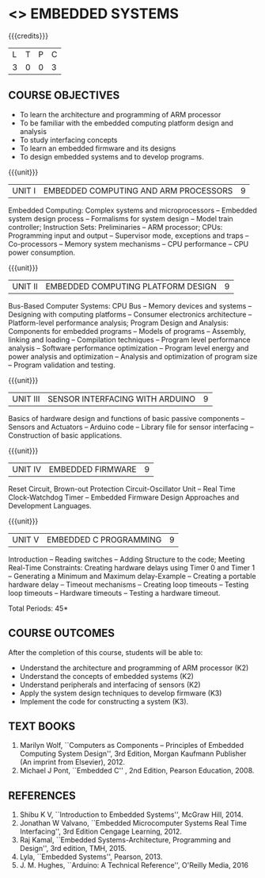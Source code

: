 * <<<PE406>>> EMBEDDED SYSTEMS
:properties:
:author: Mr. K. R. Sarath Chandran and Ms. S. Angel Deborah
:date: 
:end:

#+begin_comment
- 1. Same as AU 2017 syllabus.  
- 2. No changes from AU 2017 syllabus
- 3. Not Applicable
- 4. Five Course outcomes specified and aligned with units
- 5. Not Applicable
#+end_comment

#+startup: showall

{{{credits}}}
| L | T | P | C |
| 3 | 0 | 0 | 3 |

** COURSE OBJECTIVES
- To learn the architecture and programming of ARM processor
- To be familiar with the embedded computing platform design and
  analysis
- To study interfacing concepts
- To learn an embedded firmware and its designs
- To design embedded systems and to develop programs.

{{{unit}}}
| UNIT I | EMBEDDED COMPUTING AND ARM PROCESSORS | 9 |
Embedded Computing: Complex systems and microprocessors -- Embedded system design process -- Formalisms for system design -- Model train controller; Instruction Sets: Preliminaries -- ARM processor; CPUs: Programming input and output -- Supervisor mode, exceptions and traps -- Co-processors -- Memory system
mechanisms -- CPU performance -- CPU power consumption.

{{{unit}}}
| UNIT II | EMBEDDED COMPUTING PLATFORM DESIGN | 9 |
Bus-Based Computer Systems: CPU Bus -- Memory devices and systems -- Designing with computing platforms -- Consumer electronics architecture -- Platform-level performance analysis; Program Design and Analysis: Components for embedded programs -- Models of programs -- Assembly, linking and loading -- Compilation techniques -- Program level performance analysis -- Software performance optimization -- Program level energy and power analysis and optimization -- Analysis and optimization of program size -- Program validation and testing.

{{{unit}}}
| UNIT III | SENSOR INTERFACING WITH ARDUINO | 9 |
Basics of hardware design and functions of basic passive components -- Sensors and Actuators -- Arduino code -- Library file for sensor interfacing -- Construction of basic applications.

{{{unit}}}
| UNIT IV | EMBEDDED FIRMWARE | 9 |
Reset Circuit, Brown-out Protection Circuit-Oscillator Unit -- Real Time Clock-Watchdog Timer -- Embedded Firmware Design Approaches and Development Languages.

{{{unit}}}
| UNIT V | EMBEDDED C PROGRAMMING | 9 |
Introduction -- Reading switches -- Adding Structure to the code; Meeting Real-Time Constraints: Creating hardware delays using Timer 0 and Timer 1 --  Generating a Minimum and Maximum delay-Example -- Creating a portable hardware delay -- Timeout mechanisms -- Creating loop timeouts -- Testing loop timeouts -- Hardware timeouts -- Testing a hardware timeout.

\hfill *Total Periods: 45*

** COURSE OUTCOMES
After the completion of this course, students will be able to: 
- Understand the architecture and programming of ARM processor (K2)
- Understand the concepts of embedded systems (K2)
- Understand peripherals and interfacing of sensors (K2)
- Apply the system design techniques to develop firmware (K3)
- Implement the code for constructing a system (K3).

** TEXT BOOKS
1. Marilyn Wolf, ``Computers as Components -- Principles of Embedded
   Computing System Design'', 3rd Edition, Morgan Kaufmann Publisher
   (An imprint from Elsevier), 2012.
2. Michael J Pont, ``Embedded C'' , 2nd Edition, Pearson
   Education, 2008.

** REFERENCES
1. Shibu K V, ``Introduction to Embedded Systems'', McGraw Hill, 2014.
2. Jonathan W Valvano, ``Embedded Microcomputer Systems Real Time
   Interfacing'', 3rd Edition Cengage Learning, 2012.
3. Raj Kamal, ``Embedded Systems-Architecture, Programming and
   Design'', 3rd edition, TMH, 2015.
4. Lyla, ``Embedded Systems'', Pearson, 2013.
5. J. M. Hughes, ``Arduino: A Technical Reference'', O'Reilly Media, 2016
